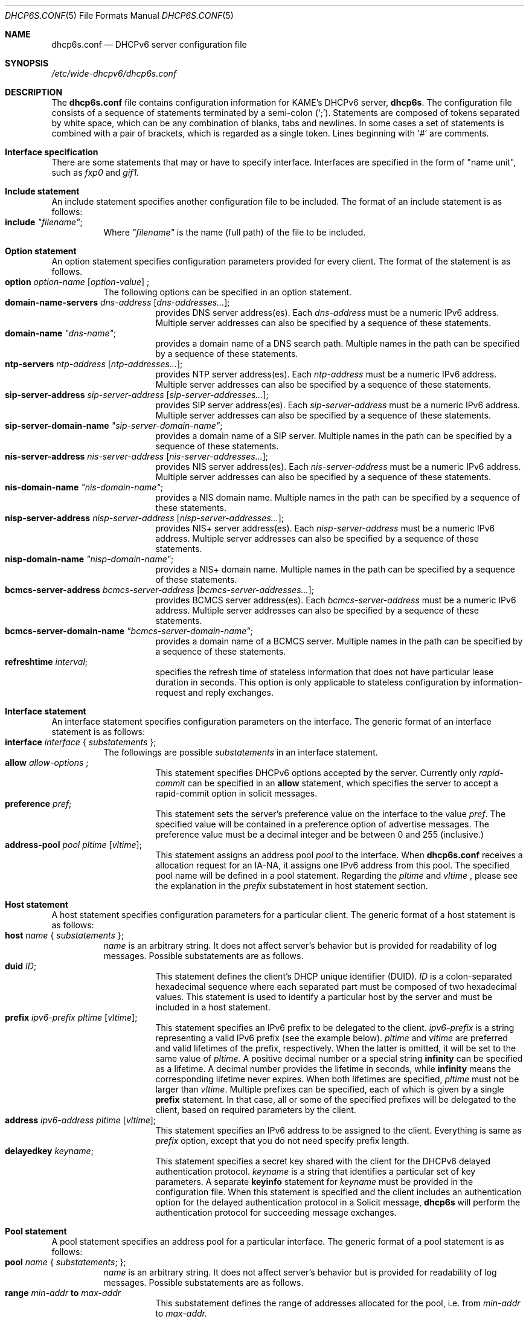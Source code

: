 .\"	$KAME: dhcp6s.conf.5,v 1.18 2005/01/12 06:06:12 suz Exp $
.\"
.\" Copyright (C) 2002 WIDE Project.
.\" All rights reserved.
.\" 
.\" Redistribution and use in source and binary forms, with or without
.\" modification, are permitted provided that the following conditions
.\" are met:
.\" 1. Redistributions of source code must retain the above copyright
.\"    notice, this list of conditions and the following disclaimer.
.\" 2. Redistributions in binary form must reproduce the above copyright
.\"    notice, this list of conditions and the following disclaimer in the
.\"    documentation and/or other materials provided with the distribution.
.\" 3. Neither the name of the project nor the names of its contributors
.\"    may be used to endorse or promote products derived from this software
.\"    without specific prior written permission.
.\" 
.\" THIS SOFTWARE IS PROVIDED BY THE PROJECT AND CONTRIBUTORS ``AS IS'' AND
.\" ANY EXPRESS OR IMPLIED WARRANTIES, INCLUDING, BUT NOT LIMITED TO, THE
.\" IMPLIED WARRANTIES OF MERCHANTABILITY AND FITNESS FOR A PARTICULAR PURPOSE
.\" ARE DISCLAIMED.  IN NO EVENT SHALL THE PROJECT OR CONTRIBUTORS BE LIABLE
.\" FOR ANY DIRECT, INDIRECT, INCIDENTAL, SPECIAL, EXEMPLARY, OR CONSEQUENTIAL
.\" DAMAGES (INCLUDING, BUT NOT LIMITED TO, PROCUREMENT OF SUBSTITUTE GOODS
.\" OR SERVICES; LOSS OF USE, DATA, OR PROFITS; OR BUSINESS INTERRUPTION)
.\" HOWEVER CAUSED AND ON ANY THEORY OF LIABILITY, WHETHER IN CONTRACT, STRICT
.\" LIABILITY, OR TORT (INCLUDING NEGLIGENCE OR OTHERWISE) ARISING IN ANY WAY
.\" OUT OF THE USE OF THIS SOFTWARE, EVEN IF ADVISED OF THE POSSIBILITY OF
.\" SUCH DAMAGE.
.\"
.Dd July 29, 2004
.Dt DHCP6S.CONF 5
.Os KAME
.\"
.Sh NAME
.Nm dhcp6s.conf
.Nd DHCPv6 server configuration file
.\"
.Sh SYNOPSIS
.Pa /etc/wide-dhcpv6/dhcp6s.conf
.\"
.Sh DESCRIPTION
The
.Nm
file contains configuration information for KAME's DHCPv6 server,
.Nm dhcp6s .
The configuration file consists of a sequence of statements terminated
by a semi-colon (`;').
Statements are composed of tokens separated by white space,
which can be any combination of blanks,
tabs and newlines.
In some cases a set of statements is combined with a pair of brackets,
which is regarded as a single token.
Lines beginning with
.Ql #
are comments.
.Sh Interface specification
There are some statements that may or have to specify interface.
Interfaces are specified in the form of "name unit", such as
.Ar fxp0
and
.Ar gif1.
.\"
.Sh Include statement
An include statement specifies another configuration file to be included.
The format of an include statement is as follows:
.Bl -tag -width Ds -compact
.It Xo
.Ic include Ar \(dqfilename\(dq ;
.Xc
Where
.Ar \(dqfilename\(dq
is the name (full path) of the file to be included.
.El
.\"
.Sh Option statement
An option statement specifies configuration parameters provided for
every client.
The format of the statement is as follows.
.Bl -tag -width Ds -compact
.It Xo
.Ic option Ar option-name Op Ar option-value
;
.Xc
The following options can be specified in an option statement.
.Bl -tag -width Ds -compact
.It Xo
.Ic domain-name-servers Ar dns-address Op Ar dns-addresses... ;
.Xc
provides DNS server address(es).
Each
.Ar dns-address
must be a numeric IPv6 address.
Multiple server addresses can also be specified by a sequence of
these statements.
.It Xo
.Ic domain-name Ar \(dqdns-name\(dq ;
.Xc
provides a domain name of a DNS search path.
Multiple names in the path can be specified by a sequence of these
statements.
.It Xo
.Ic ntp-servers Ar ntp-address Op Ar ntp-addresses... ;
.Xc
provides NTP server address(es).
Each
.Ar ntp-address
must be a numeric IPv6 address.
Multiple server addresses can also be specified by a sequence of these
statements.
.It Xo
.Ic sip-server-address Ar sip-server-address Op Ar sip-server-addresses... ;
.Xc
provides SIP server address(es).
Each
.Ar sip-server-address
must be a numeric IPv6 address.
Multiple server addresses can also be specified by a sequence of
these statements.
.It Xo
.Ic sip-server-domain-name Ar \(dqsip-server-domain-name\(dq ;
.Xc
provides a domain name of a SIP server.
Multiple names in the path can be specified by a sequence of these
statements.
.It Xo
.Ic nis-server-address Ar nis-server-address Op Ar nis-server-addresses... ;
.Xc
provides NIS server address(es).
Each
.Ar nis-server-address
must be a numeric IPv6 address.
Multiple server addresses can also be specified by a sequence of
these statements.
.It Xo
.Ic nis-domain-name Ar \(dqnis-domain-name\(dq ;
.Xc
provides a NIS domain name.
Multiple names in the path can be specified by a sequence of these
statements.
.It Xo
.Ic nisp-server-address Ar nisp-server-address Op Ar nisp-server-addresses... ;
.Xc
provides NIS+ server address(es).
Each
.Ar nisp-server-address
must be a numeric IPv6 address.
Multiple server addresses can also be specified by a sequence of
these statements.
.It Xo
.Ic nisp-domain-name Ar \(dqnisp-domain-name\(dq ;
.Xc
provides a NIS+ domain name.
Multiple names in the path can be specified by a sequence of these
statements.
.It Xo
.Ic bcmcs-server-address Ar bcmcs-server-address Op Ar bcmcs-server-addresses... ;
.Xc
provides BCMCS server address(es).
Each
.Ar bcmcs-server-address
must be a numeric IPv6 address.
Multiple server addresses can also be specified by a sequence of
these statements.
.It Xo
.Ic bcmcs-server-domain-name Ar \(dqbcmcs-server-domain-name\(dq ;
.Xc
provides a domain name of a BCMCS server.
Multiple names in the path can be specified by a sequence of these
statements.
.It Xo
.Ic refreshtime Ar interval ;
.Xc
specifies the refresh time of stateless information that does not have
particular lease duration in seconds.
This option is only applicable to stateless configuration by
information-request and reply exchanges.
.El
.El
.\"
.Sh Interface statement
An interface statement specifies configuration parameters on the
interface.
The generic format of an interface statement is as follows:
.Bl -tag -width Ds -compact
.It Xo
.Ic interface Ar interface
{
.Ar substatements
};
.Xc
The followings are possible
.Ar substatements
in an interface statement.
.Bl -tag -width Ds -compact
.It Xo
.Ic allow Ar allow-options
;
.Xc
This statement specifies DHCPv6 options accepted by the server.
Currently only
.Ar rapid-commit
can be specified in an
.Ic allow
statement, which specifies the server to
accept a rapid-commit option in solicit messages.
.It Ic preference Ar pref ;
This statement sets the server's preference value on the
interface to the value
.Ar pref .
The specified value will be contained in a preference option of
advertise messages.
The preference value must be a decimal integer and be between 0 and
255 (inclusive.)
.It Ic address-pool Ar pool Ar pltime Op Ar vltime ;
This statement assigns an address pool
.Ar pool
to the interface. When
.Nm
receives a allocation request for an IA-NA, it assigns one IPv6 address from this pool.
The specified pool name will be defined in a pool statement.
Regarding the
.Ar pltime
and
.Ar vltime
, please see the explanation in the
.Ar prefix
substatement in host statement section.
.El
.El
.\"
.Sh Host statement
A host statement specifies configuration parameters for a particular
client.
The generic format of a host statement is as follows:
.Bl -tag -width Ds -compact
.It Xo
.Ic host Ar name
{
.Ar substatements
};
.Xc
.Ar name
is an arbitrary string.
It does not affect server's behavior but is provided for
readability of log messages.
Possible substatements are as follows.
.Bl -tag -width Ds -compact
.It Ic duid Ar ID ;
This statement defines the client's DHCP unique identifier
.Pq DUID .
.Ar ID
is a colon-separated hexadecimal sequence where each separated part
must be composed of two hexadecimal values.
This statement is used to identify a particular host by the server
and must be included in a host statement.
.It Ic prefix Ar ipv6-prefix pltime Op Ar vltime ;
This statement specifies an IPv6 prefix to be delegated to the client.
.Ar ipv6-prefix
is a string representing a valid IPv6 prefix
.Pq see the example below .
.Ar pltime
and
.Ar vltime
are preferred and valid lifetimes of the prefix, respectively.
When the latter is omitted, it will be set to the same value of
.Ar pltime.
A positive decimal number or a special string
.Ic infinity
can be specified as a lifetime.
A decimal number provides the lifetime in seconds,
while
.Ic infinity
means the corresponding lifetime never expires.
When both lifetimes are specified,
.Ar pltime
must not be larger than
.Ar vltime .
Multiple prefixes can be specified,
each of which is given by a single
.Ic prefix
statement.
In that case,
all or some of the specified prefixes will be delegated to the client,
based on required parameters by the client.
.It Ic address Ar ipv6-address pltime Op Ar vltime ;
This statement specifies an IPv6 address to be assigned to the client.
Everything is same as 
.Ar prefix
option, except that you do not need specify prefix length.
.It Ic delayedkey Ar keyname ;
This statement specifies a secret key shared with the client for the DHCPv6
delayed authentication protocol.
.Ar keyname
is a string that identifies a particular set of key parameters.
A separate
.Ic keyinfo
statement for
.Ar keyname
must be provided in the configuration file.
When this statement is specified and the client includes an
authentication option for the delayed authentication protocol in a
Solicit message,
.Ic dhcp6s
will perform the authentication protocol for succeeding message
exchanges.
.El
.El
.\"
.Sh Pool statement
A pool statement specifies an address pool for a particular interface.
The generic format of a pool statement is as follows:
.Bl -tag -width Ds -compact
.It Xo
.Ic pool Ar name
{
.Ar substatements ;
};
.Xc
.Ar name
is an arbitrary string.
It does not affect server's behavior but is provided for
readability of log messages.
Possible substatements are as follows.
.Bl -tag -width Ds -compact
.It Ic range Ar min-addr Ic to Ar max-addr
This substatement defines the range of addresses allocated for the pool,
i.e. from 
.Ar min-addr
to
.Ar max-addr.
.El
.El
.\"
.Sh Keyinfo statement
This statement defines a secret key shared with a client to
authenticate DHCPv6 messages.
The format and the description of this statement is provided in
.Xr dhcp6c.conf 5 .
One important difference in the server configuration is,
however,
the
.Ar keyname
is referred from a
.Ic host
statement as described above.
.\"
.Sh Examples
The followings are a sample configuration to provide a DNS server
address for every client as well as to delegate a permanent IPv6
prefix 2001:db8:1111::/48 to a client whose DUID is 00:01:00:01:aa:bb.
.Bd -literal -offset
option domain-name-servers 2001:db8::35;

host kame {
	duid 00:01:00:01:aa:bb;
	prefix 2001:db8:1111::/48 infinity;
};
.Ed
.Pp
If a shared secret should be configured in both the server and the
client for DHCPv6 authentication,
it would be specified in the configuration file as follows:
.Bd -literal -offset
keyinfo kame {
        realm "kame.net";
        keyid 1;
        secret "5pvW2g48OHPvkYMJSw0vZA==";
};
.Ed
.Pp
And the
.Ic host
statement would be modified as follows:
.Bd -literal -offset
host kame {
	duid 00:01:00:01:aa:bb;
	prefix 2001:db8:1111::/48 infinity;
        delayedkey kame;
};
.Ed
.Sh SEE ALSO
.Xr dhcp6c.conf 5
.Xr dhcp6s 8
.\"
.Sh HISTORY
The
.Nm
configuration file first appeared in the WIDE/KAME IPv6 protocol
stack kit.
